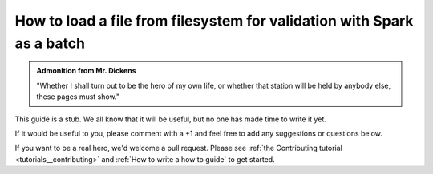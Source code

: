 .. _how_to_guides__creating_batches__how_to_load_a_file_from_filesystem_for_validation_with_spark_as_a_batch:

How to load a file from filesystem for validation with Spark as a batch
=======================================================================

.. admonition:: Admonition from Mr. Dickens

    "Whether I shall turn out to be the hero of my own life, or whether that station will be held by anybody else, these pages must show."


This guide is a stub. We all know that it will be useful, but no one has made time to write it yet.

If it would be useful to you, please comment with a +1 and feel free to add any suggestions or questions below.

If you want to be a real hero, we'd welcome a pull request. Please see :ref:`the Contributing tutorial <tutorials__contributing>` and :ref:`How to write a how to guide` to get started.
    